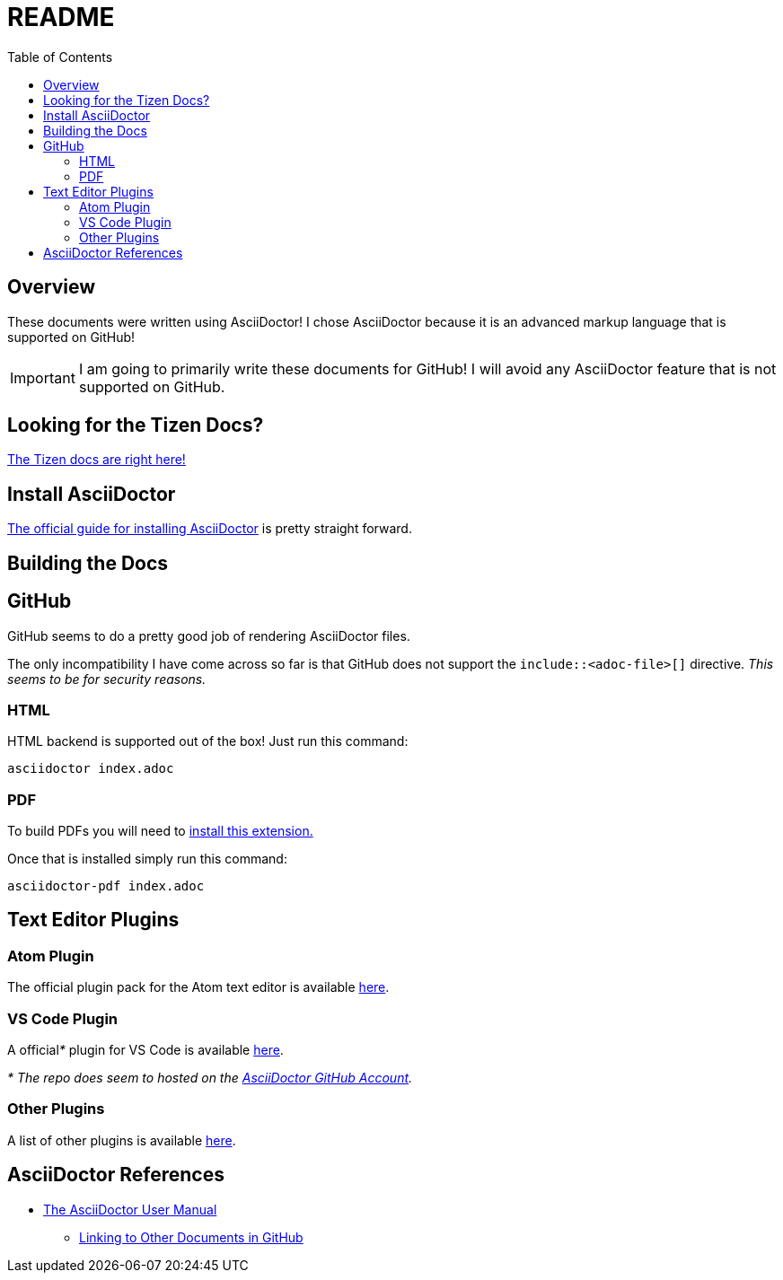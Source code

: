= README
ifdef::env-github[]
:tip-caption: :bulb:
:note-caption: :information_source:
:important-caption: :heavy_exclamation_mark:
:caution-caption: :fire:
:warning-caption: :warning:
endif::[]
:toc:
:toc-placement!:

toc::[]


== Overview

These documents were written using AsciiDoctor! I chose AsciiDoctor because it is an advanced markup language that is supported on GitHub!

IMPORTANT: I am going to primarily write these documents for GitHub! I will avoid any AsciiDoctor feature that is not supported on GitHub.


== Looking for the Tizen Docs?

<<index#,The Tizen docs are right here!>>


== Install AsciiDoctor

link:https://rubygems.org/gems/asciidoctor[The official guide for installing AsciiDoctor] is pretty straight forward.


== Building the Docs

== GitHub

GitHub seems to do a pretty good job of rendering AsciiDoctor files.

The only incompatibility I have come across so far is that GitHub does not support the `include::<adoc-file>[]` directive. __This seems to be for security reasons.__

=== HTML

HTML backend is supported out of the box! Just run this command:

`asciidoctor index.adoc`

=== PDF

To build PDFs you will need to link:https://rubygems.org/gems/asciidoctor-pdf[install this extension.]

Once that is installed simply run this command:

`asciidoctor-pdf index.adoc`


== Text Editor Plugins

=== Atom Plugin

The official plugin pack for the Atom text editor is available link:https://atom.io/packages/asciidoc-assistant[here].

=== VS Code Plugin

A official__*__ plugin for VS Code is available link:https://marketplace.visualstudio.com/items?itemName=joaompinto.asciidoctor-vscode[here].

__* The repo does seem to hosted on the link:https://github.com/asciidoctor/asciidoctor-vscode[AsciiDoctor GitHub Account].__

=== Other Plugins

A list of other plugins is available link:https://asciidoctor.org/docs/editing-asciidoc-with-live-preview/[here].


== AsciiDoctor References

* link:https://asciidoctor.org/docs/user-manual/[The AsciiDoctor User Manual]
** link:https://asciidoctor.org/docs/user-manual/#navigating-between-source-files[Linking to Other Documents in GitHub]
